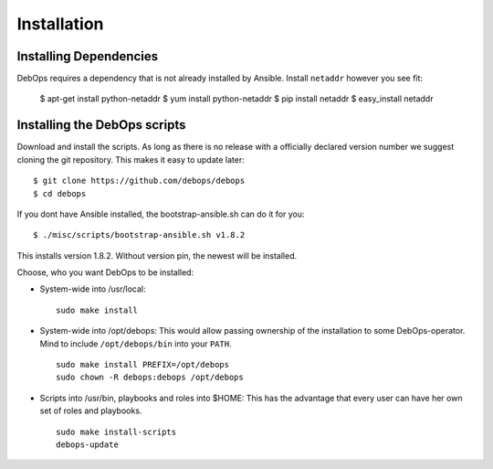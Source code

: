 Installation
===========================

Installing Dependencies
^^^^^^^^^^^^^^^^^^^^^^^^

DebOps requires a dependency that is not already installed by Ansible.
Install ``netaddr`` however you see fit:

   $ apt-get install python-netaddr
   $ yum install python-netaddr
   $ pip install netaddr
   $ easy_install netaddr



Installing the DebOps scripts
^^^^^^^^^^^^^^^^^^^^^^^^^^^^^^^^

Download and install the scripts. As long as there is no release with
a officially declared version number we suggest cloning the git
repository. This makes it easy to update later::

   $ git clone https://github.com/debops/debops
   $ cd debops

If you dont have Ansible installed, the bootstrap-ansible.sh can do it 
for you::
   
   $ ./misc/scripts/bootstrap-ansible.sh v1.8.2

This installs version 1.8.2. Without version pin, the newest will be installed.

Choose, who you want DebOps to be installed:

* System-wide into /usr/local::

     sudo make install

* System-wide into /opt/debops:
  This would allow passing ownership of
  the installation to some DebOps-operator. Mind to include
  ``/opt/debops/bin`` into your ``PATH``.

  ::

     sudo make install PREFIX=/opt/debops
     sudo chown -R debops:debops /opt/debops

* Scripts into /usr/bin, playbooks and roles into $HOME: This has the
  advantage that every user can have her own set of roles and
  playbooks.

  ::

    sudo make install-scripts
    debops-update

..
 Local Variables:
 mode: rst
 ispell-local-dictionary: "american"
 End:

